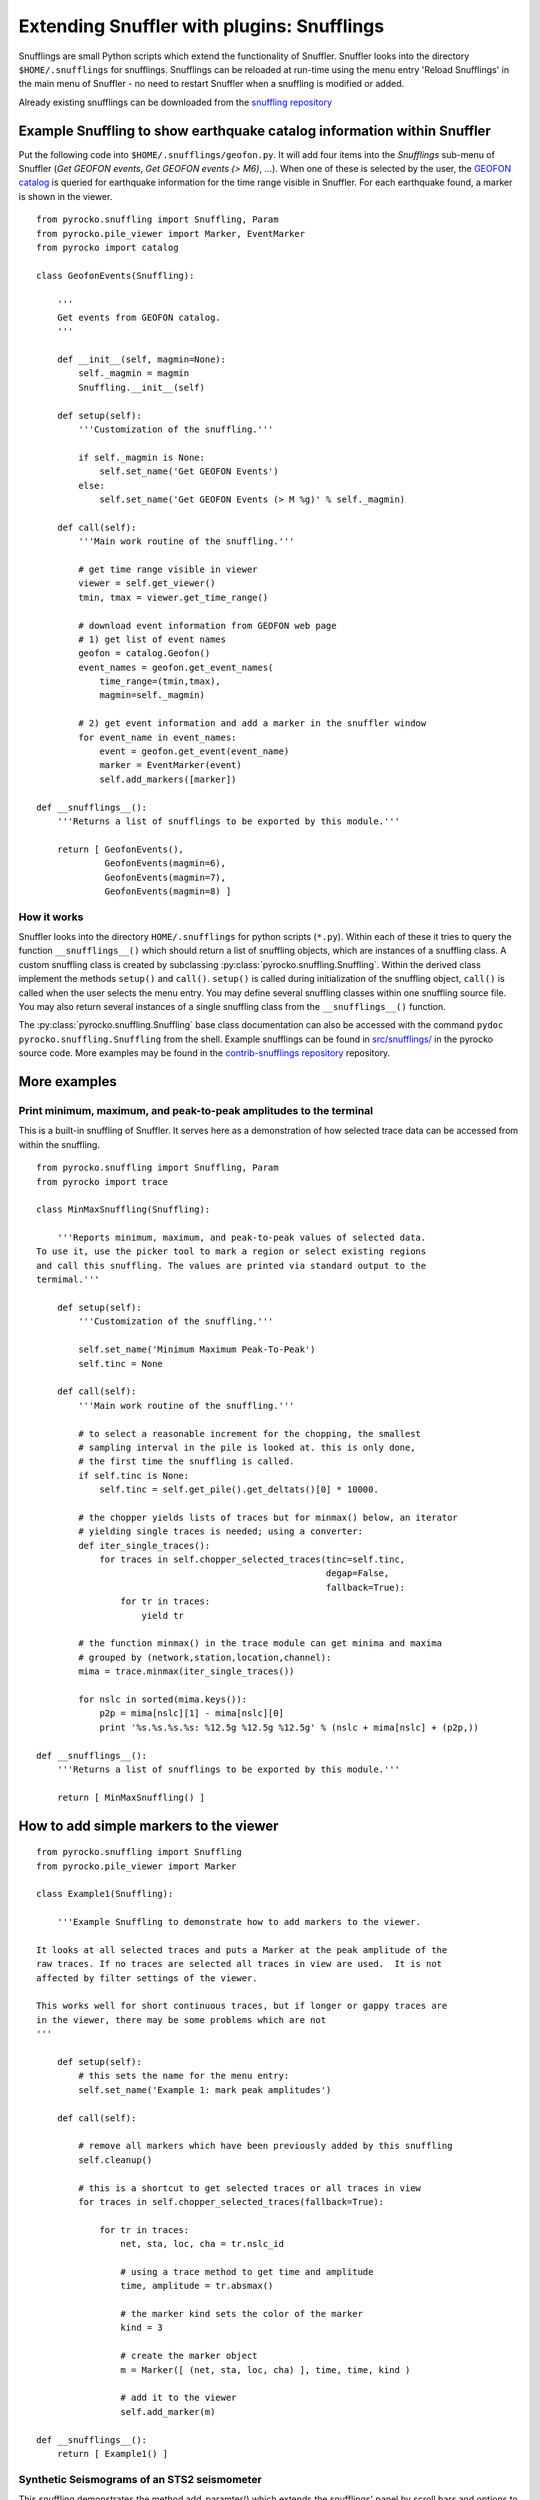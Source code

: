 
Extending Snuffler with plugins: Snufflings
===========================================

Snufflings are small Python scripts which extend the functionality of Snuffler.
Snuffler looks into the directory ``$HOME/.snufflings`` for snufflings.
Snufflings can be reloaded at run-time using the menu entry 'Reload Snufflings'
in the main menu of Snuffler - no need to restart Snuffler when a snuffling is
modified or added.

Already existing snufflings can be downloaded from the  `snuffling repository <https://git.pyrocko.org/pyrocko/contrib-snufflings>`_

Example Snuffling to show earthquake catalog information within Snuffler
------------------------------------------------------------------------

Put the following code into ``$HOME/.snufflings/geofon.py``. It will add four
items into the *Snufflings* sub-menu of Snuffler (*Get GEOFON events*, *Get
GEOFON events (> M6)*, ...). When one of these is selected by the user, the
`GEOFON catalog <http://geofon.gfz-potsdam.de/eqinfo/form.php>`_ is queried for
earthquake information for the time range visible in Snuffler. For each
earthquake found, a marker is shown in the viewer.

::

    from pyrocko.snuffling import Snuffling, Param
    from pyrocko.pile_viewer import Marker, EventMarker
    from pyrocko import catalog

    class GeofonEvents(Snuffling):
        
        '''
        Get events from GEOFON catalog.
        '''

        def __init__(self, magmin=None):
            self._magmin = magmin
            Snuffling.__init__(self)

        def setup(self):
            '''Customization of the snuffling.'''
            
            if self._magmin is None:
                self.set_name('Get GEOFON Events')
            else:
                self.set_name('Get GEOFON Events (> M %g)' % self._magmin)
            
        def call(self):
            '''Main work routine of the snuffling.'''
            
            # get time range visible in viewer
            viewer = self.get_viewer()
            tmin, tmax = viewer.get_time_range()
            
            # download event information from GEOFON web page
            # 1) get list of event names
            geofon = catalog.Geofon()
            event_names = geofon.get_event_names(
                time_range=(tmin,tmax), 
                magmin=self._magmin)
                
            # 2) get event information and add a marker in the snuffler window
            for event_name in event_names:
                event = geofon.get_event(event_name)
                marker = EventMarker(event)
                self.add_markers([marker])
                    
    def __snufflings__():
        '''Returns a list of snufflings to be exported by this module.'''
        
        return [ GeofonEvents(), 
                 GeofonEvents(magmin=6), 
                 GeofonEvents(magmin=7), 
                 GeofonEvents(magmin=8) ]

How it works
^^^^^^^^^^^^

Snuffler looks into the directory ``HOME/.snufflings`` for python scripts
(``*.py``). Within each of these it tries to query the function
``__snufflings__()`` which should return a list of snuffling objects, which are
instances of a snuffling class. A custom snuffling class is created by
subclassing :py:class:`pyrocko.snuffling.Snuffling`. Within the derived class implement
the methods ``setup()`` and ``call()``. ``setup()`` is called during
initialization of the snuffling object, ``call()`` is called when the user
selects the menu entry. You may define several snuffling classes within one
snuffling source file. You may also return several instances of a single
snuffling class from the ``__snufflings__()`` function.

The :py:class:`pyrocko.snuffling.Snuffling` base class documentation can also
be accessed with the command ``pydoc pyrocko.snuffling.Snuffling`` from the
shell. Example snufflings can be found in `src/snufflings/ <https://git.pyrocko.org/pyrocko/pyrocko/src/master/src/gui/snufflings>`_
in the pyrocko source code. More examples may be found in the 
`contrib-snufflings repository <https://git.pyrocko.org/pyrocko/contrib-snufflings>`_ repository.

More examples
-------------

Print minimum, maximum, and peak-to-peak amplitudes to the terminal
^^^^^^^^^^^^^^^^^^^^^^^^^^^^^^^^^^^^^^^^^^^^^^^^^^^^^^^^^^^^^^^^^^^

This is a built-in snuffling of Snuffler. It serves here as a demonstration of
how selected trace data can be accessed from within the snuffling.

::

    from pyrocko.snuffling import Snuffling, Param
    from pyrocko import trace

    class MinMaxSnuffling(Snuffling):
        
        '''Reports minimum, maximum, and peak-to-peak values of selected data.
    To use it, use the picker tool to mark a region or select existing regions
    and call this snuffling. The values are printed via standard output to the
    termimal.'''

        def setup(self):
            '''Customization of the snuffling.'''
            
            self.set_name('Minimum Maximum Peak-To-Peak')
            self.tinc = None

        def call(self):
            '''Main work routine of the snuffling.'''
                    
            # to select a reasonable increment for the chopping, the smallest
            # sampling interval in the pile is looked at. this is only done,
            # the first time the snuffling is called.
            if self.tinc is None:
                self.tinc = self.get_pile().get_deltats()[0] * 10000.
            
            # the chopper yields lists of traces but for minmax() below, an iterator
            # yielding single traces is needed; using a converter:
            def iter_single_traces():
                for traces in self.chopper_selected_traces(tinc=self.tinc, 
                                                           degap=False, 
                                                           fallback=True):
                    for tr in traces:
                        yield tr
            
            # the function minmax() in the trace module can get minima and maxima
            # grouped by (network,station,location,channel):
            mima = trace.minmax(iter_single_traces())
            
            for nslc in sorted(mima.keys()):
                p2p = mima[nslc][1] - mima[nslc][0]
                print '%s.%s.%s.%s: %12.5g %12.5g %12.5g' % (nslc + mima[nslc] + (p2p,))
                                                
    def __snufflings__():
        '''Returns a list of snufflings to be exported by this module.'''
        
        return [ MinMaxSnuffling() ]


How to add simple markers to the viewer
---------------------------------------

::

    from pyrocko.snuffling import Snuffling
    from pyrocko.pile_viewer import Marker

    class Example1(Snuffling):
        
        '''Example Snuffling to demonstrate how to add markers to the viewer.

    It looks at all selected traces and puts a Marker at the peak amplitude of the
    raw traces. If no traces are selected all traces in view are used.  It is not
    affected by filter settings of the viewer.

    This works well for short continuous traces, but if longer or gappy traces are
    in the viewer, there may be some problems which are not 
    '''

        def setup(self):
            # this sets the name for the menu entry:
            self.set_name('Example 1: mark peak amplitudes')

        def call(self):
            
            # remove all markers which have been previously added by this snuffling
            self.cleanup()

            # this is a shortcut to get selected traces or all traces in view
            for traces in self.chopper_selected_traces(fallback=True):

                for tr in traces:
                    net, sta, loc, cha = tr.nslc_id

                    # using a trace method to get time and amplitude
                    time, amplitude = tr.absmax()

                    # the marker kind sets the color of the marker
                    kind = 3 

                    # create the marker object
                    m = Marker([ (net, sta, loc, cha) ], time, time, kind )

                    # add it to the viewer
                    self.add_marker(m)

    def __snufflings__():
        return [ Example1() ]

Synthetic Seismograms of an STS2 seismometer
^^^^^^^^^^^^^^^^^^^^^^^^^^^^^^^^^^^^^^^^^^^^

This snuffling demonstrates the method add_paramter() which extends the snufflings' panel by scroll bars and options to choose between predefined parameters. 

::
    
    class STS2:

        ''' Apply the STS2's transfer function which is deduced from the
    poles, zeros and gain of the transfer tunction. The Green's function 
    database (gdfb) which is required for synthetic seismograms and the 
    rake of the focal mechanism can be chosen and changed within snuffler.
    Two gfdbs are needed.
    Three synthetic seismograms of an STS2 seismometer will be the result.
    '''
        # 'evaluate() will apply the transfer function on each frequency.
        def evaluate(self,freqs):

            # transform the frequency to angular frequency.
            w = 2j*pi*freqs

            Poles = array([-3.7e-2+3.7e-2j, -3.7e-2-3.7e-2j,
                           -2.51e2, -1.31e2+4.67e2j, -1.31e2-4.67e2])
            Zeros = array([0,0])
            K = 6.16817e7

            # Multiply factored polynomials of the transfer function's numerator
            # and denominator.
            a = ones(freqs.size,dtype=complex)*K
            for i_z in Zeros:
                a *= w-i_z
            for i_p in Poles:
                a /= w-i_p
            return a

    class ParaEditCp_TF_GTTG(Snuffling):

        def setup(self):

            # Give the snuffling a name:
            self.set_name('STS-2.1')

            # Add scrollbars of the parameters that you desire to adjust.
            # 1st argument: Description that appears within the snuffling.
            # 2nd argument: Name of parameter as used in the following code.
            # 3rd-5th argument: default, start, stop.
            self.add_parameter(Param('Strike[deg]', 'strike', 179., -180., 180.))

            # The parameter 'Choice' adds a menu to choose from different options.
            # 1st argument: Description that appears within the snuffling.
            # 2nd argument: Name of paramter as used in the following code.
            # 3rd argument: Default
            # 4th to ... argument: List containing all other options.
            self.add_parameter(Choice('GFDB','database','gemini',['gemini','qseis']))
            self.set_live_update(False)

        def call(self):

            self.cleanup()

            # Set up receiver configuration.
            tab = '''
            HH  53.456  9.9247  0
            '''.strip()

            receivers = []
            station, lat, lon, depth = tab.split()
            r = receiver.Receiver(lat,lon, components='neu', name='.%s.' % station)
            receivers.append(r)

            # Composition of the source
            olat, olon = 36.9800, -3.5400
            otime = util.str_to_time('1954-03-29 06:16:05')

            # The gfdb can be chosen within snuffler.
            # This refers to the 'add_parameter' method.
            if self.database == 'gemini':
                db = gfdb.Gfdb('/scratch/local2/gfdb_workshop_iasp91/gfdb/db')
            else:
                db = gfdb.Gfdb('/scratch/local2/gfdb_building/deep/gfdb_iasp/db')

            seis = seismosizer.Seismosizer(hosts=['localhost'])
            seis.set_database(db)
            seis.set_effective_dt(db.dt)
            seis.set_local_interpolation('bilinear')
            seis.set_receivers(receivers)
            seis.set_source_location( olat, olon, otime)
            seis.set_source_constraints (0, 0, 0, 0 ,0 ,-1)
            self.seis = seis

            # Change strike within snuffler with the added scroll bar.
            strike = self.strike

            # Other focal mechism parameters are constants
            dip = 122; rake = 80; moment = 7.00e20; depth = 650000; risetime = 24
            s = source.Source('bilateral',
            sourceparams_str='0 0 0 %g %g %g %g %g 0 0 0 0 1 %g' % (depth, moment, strike, dip, rake, risetime))
            self.seis.set_source(s)
            recs = self.seis.get_receivers_snapshot( which_seismograms = ('syn',), which_spectra=(), which_processing='tapered')

            trs = []
            for rec in recs:
                rec.save_traces_mseed(filename_tmpl='%(whichset)s_%(network)s_%(station)s_%(location)s_%(channel)s.mseed' )
                trs.extend(rec.get_traces())

            # Define fade in and out, band pass filter and cut off fader for the TF.
            tfade = 8
            freqlimit = (0.005,0.006,1,1.3)
            cut_off_fading = 5
            ntraces = []

            for tr in trs:
                TF = STS2()

                # Save synthetic trace after transfer function was applied.
                trace_filtered = tr.transfer(tfade, freqlimit, TF, cut_off_fading) 
                # Set new codes to the filtered trace to make it identifiable.
                rename={'e':'BHE','n':'BHN','u':'BHZ'}
                trace_filtered.set_codes(channel=rename[trace_filtered.channel], network='', station='HHHA', location='syn')
                ntraces.append(trace_filtered)

    #             Extract the synthetic trace's data with get_?data() and store them.
    #            xval = trace_filtered.get_xdata()
    #            yval = trace_filtered.get_ydata()
    #            savetxt('synthetic_data_'+trace_filtered.channel,xval)

            self.add_traces(ntraces)
            self.seis = None

    def __snufflings__():
        return [ ParaEditCp_TF_GTTG() ]


